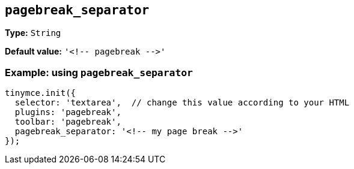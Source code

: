 [[pagebreak_separator]]
== `+pagebreak_separator+`

*Type:* `+String+`

*Default value:* `+'<!-- pagebreak -->'+`

=== Example: using `+pagebreak_separator+`

[source,js]
----
tinymce.init({
  selector: 'textarea',  // change this value according to your HTML
  plugins: 'pagebreak',
  toolbar: 'pagebreak',
  pagebreak_separator: '<!-- my page break -->'
});
----

